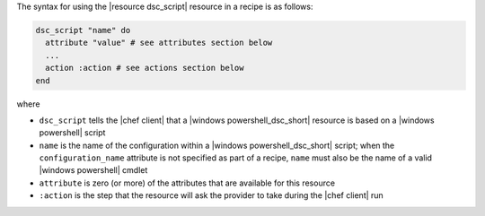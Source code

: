 .. The contents of this file are included in multiple topics.
.. This file should not be changed in a way that hinders its ability to appear in multiple documentation sets.

The syntax for using the |resource dsc_script| resource in a recipe is as follows:

.. code-block:: ruby

   dsc_script "name" do
     attribute "value" # see attributes section below
     ...
     action :action # see actions section below
   end

where 

* ``dsc_script`` tells the |chef client| that a |windows powershell_dsc_short| resource is based on a |windows powershell| script
* ``name`` is the name of the configuration within a |windows powershell_dsc_short| script; when the ``configuration_name`` attribute is not specified as part of a recipe, ``name`` must also be the name of a valid |windows powershell| cmdlet
* ``attribute`` is zero (or more) of the attributes that are available for this resource
* ``:action`` is the step that the resource will ask the provider to take during the |chef client| run

